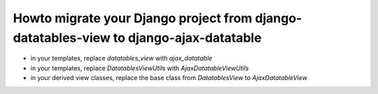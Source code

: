 Howto migrate your Django project from django-datatables-view to django-ajax-datatable
--------------------------------------------------------------------------------------

- in your templates, replace `datatables_view` with `ajax_datatable`
- in your templates, replace `DatatablesViewUtils` with `AjaxDatatableViewUtils`
- in your derived view classes, replace the base class from `DatatablesView` to `AjaxDatatableView`
